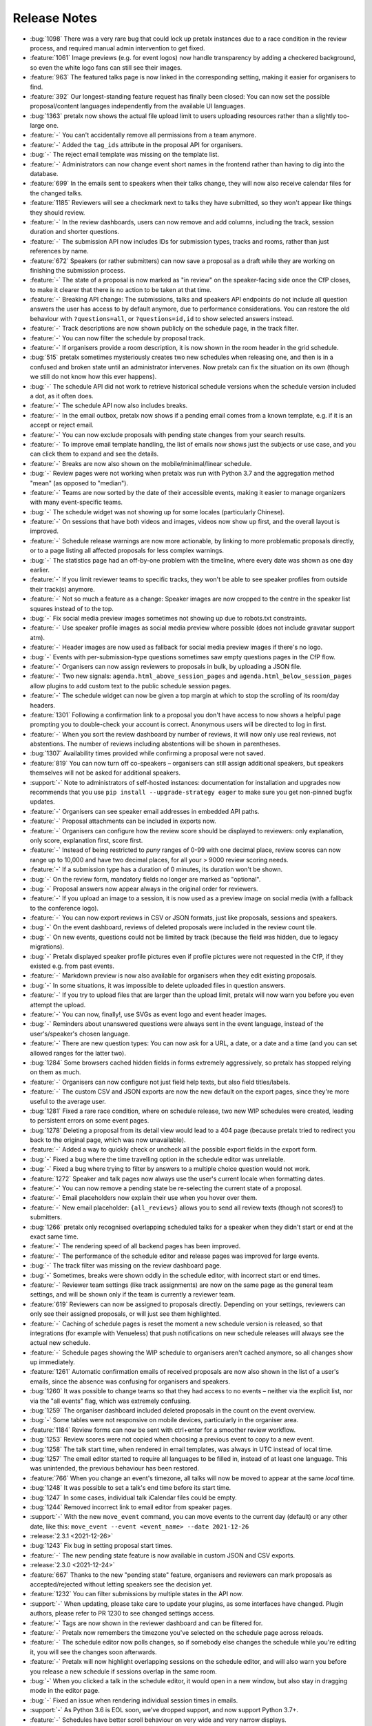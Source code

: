.. _changelog:

Release Notes
=============

- :bug:`1098` There was a very rare bug that could lock up pretalx instances due to a race condition in the review process, and required manual admin intervention to get fixed.
- :feature:`1061` Image previews (e.g. for event logos) now handle transparency by adding a checkered background, so even the white logo fans can still see their images.
- :feature:`963` The featured talks page is now linked in the corresponding setting, making it easier for organisers to find.
- :feature:`392` Our longest-standing feature request has finally been closed: You can now set the possible proposal/content languages independently from the available UI languages.
- :bug:`1363` pretalx now shows the actual file upload limit to users uploading resources rather than a slightly too-large one.
- :feature:`-` You can't accidentally remove all permissions from a team anymore.
- :feature:`-` Added the ``tag_ids`` attribute in the proposal API for organisers.
- :bug:`-` The reject email template was missing on the template list.
- :feature:`-` Administrators can now change event short names in the frontend rather than having to dig into the database.
- :feature:`699` In the emails sent to speakers when their talks change, they will now also receive calendar files for the changed talks.
- :feature:`1185` Reviewers will see a checkmark next to talks they have submitted, so they won't appear like things they should review.
- :feature:`-` In the review dashboards, users can now remove and add columns, including the track, session duration and shorter questions.
- :feature:`-` The submission API now includes IDs for submission types, tracks and rooms, rather than just references by name.
- :feature:`672` Speakers (or rather submitters) can now save a proposal as a draft while they are working on finishing the submission process.
- :feature:`-` The state of a proposal is now marked as "in review" on the speaker-facing side once the CfP closes, to make it clearer that there is no action to be taken at that time.
- :feature:`-` Breaking API change: The submissions, talks and speakers API endpoints do not include all question answers the user has access to by default anymore, due to performance considerations. You can restore the old behaviour with ``?questions=all``, or ``?questions=id,id`` to show selected answers instead.
- :feature:`-` Track descriptions are now shown publicly on the schedule page, in the track filter.
- :feature:`-` You can now filter the schedule by proposal track.
- :feature:`-` If organisers provide a room description, it is now shown in the room header in the grid schedule.
- :bug:`515` pretalx sometimes mysteriously creates two new schedules when releasing one, and then is in a confused and broken state until an administrator intervenes. Now pretalx can fix the situation on its own (though we still do not know how this ever happens).
- :bug:`-` The schedule API did not work to retrieve historical schedule versions when the schedule version included a dot, as it often does.
- :feature:`-` The schedule API now also includes breaks.
- :feature:`-` In the email outbox, pretalx now shows if a pending email comes from a known template, e.g. if it is an accept or reject email.
- :feature:`-` You can now exclude proposals with pending state changes from your search results.
- :feature:`-` To improve email template handling, the list of emails now shows just the subjects or use case, and you can click them to expand and see the details.
- :feature:`-` Breaks are now also shown on the mobile/minimal/linear schedule.
- :bug:`-` Review pages were not working when pretalx was run with Python 3.7 and the aggregation method "mean" (as opposed to "median").
- :feature:`-` Teams are now sorted by the date of their accessible events, making it easier to manage organizers with many event-specific teams.
- :bug:`-` The schedule widget was not showing up for some locales (particularly Chinese).
- :feature:`-` On sessions that have both videos and images, videos now show up first, and the overall layout is improved.
- :feature:`-` Schedule release warnings are now more actionable, by linking to more problematic proposals directly, or to a page listing all affected proposals for less complex warnings.
- :bug:`-` The statistics page had an off-by-one problem with the timeline, where every date was shown as one day earlier.
- :feature:`-` If you limit reviewer teams to specific tracks, they won't be able to see speaker profiles from outside their track(s) anymore.
- :feature:`-` Not so much a feature as a change: Speaker images are now cropped to the centre in the speaker list squares instead of to the top.
- :bug:`-` Fix social media preview images sometimes not showing up due to robots.txt constraints.
- :feature:`-` Use speaker profile images as social media preview where possible (does not include gravatar support atm).
- :feature:`-` Header images are now used as fallback for social media preview images if there's no logo.
- :bug:`-` Events with per-submission-type questions sometimes saw empty questions pages in the CfP flow.
- :feature:`-` Organisers can now assign reviewers to proposals in bulk, by uploading a JSON file.
- :feature:`-` Two new signals: ``agenda.html_above_session_pages`` and ``agenda.html_below_session_pages`` allow plugins to add custom text to the public schedule session pages.
- :feature:`-` The schedule widget can now be given a top margin at which to stop the scrolling of its room/day headers.
- :feature:`1301` Following a confirmation link to a proposal you don't have access to now shows a helpful page prompting you to double-check your account is correct. Anonymous users will be directed to log in first.
- :feature:`-` When you sort the review dashboard by number of reviews, it will now only use real reviews, not abstentions. The number of reviews including abstentions will be shown in parentheses.
- :bug:`1307` Availability times provided while confirming a proposal were not saved.
- :feature:`819` You can now turn off co-speakers – organisers can still assign additional speakers, but speakers themselves will not be asked for additional speakers.
- :support:`-` Note to administrators of self-hosted instances: documentation for installation and upgrades now recommends that you use ``pip install --upgrade-strategy eager`` to make sure you get non-pinned bugfix updates.
- :feature:`-` Organisers can see speaker email addresses in embedded API paths.
- :feature:`-` Proposal attachments can be included in exports now.
- :feature:`-` Organisers can configure how the review score should be displayed to reviewers: only explanation, only score, explanation first, score first.
- :feature:`-` Instead of being restricted to *puny* ranges of 0-99 with one decimal place, review scores can now range up to 10,000 and have two decimal places, for all your > 9000 review scoring needs.
- :feature:`-` If a submission type has a duration of 0 minutes, its duration won't be shown.
- :bug:`-` On the review form, mandatory fields no longer are marked as "optional".
- :bug:`-` Proposal answers now appear always in the original order for reviewers.
- :feature:`-` If you upload an image to a session, it is now used as a preview image on social media (with a fallback to the conference logo).
- :feature:`-` You can now export reviews in CSV or JSON formats, just like proposals, sessions and speakers.
- :bug:`-` On the event dashboard, reviews of deleted proposals were included in the review count tile.
- :bug:`-` On new events, questions could not be limited by track (because the field was hidden, due to legacy migrations).
- :bug:`-` Pretalx displayed speaker profile pictures even if profile pictures were not requested in the CfP, if they existed e.g. from past events.
- :feature:`-` Markdown preview is now also available for organisers when they edit existing proposals.
- :bug:`-` In some situations, it was impossible to delete uploaded files in question answers.
- :feature:`-` If you try to upload files that are larger than the upload limit, pretalx will now warn you before you even attempt the upload.
- :feature:`-` You can now, finally!, use SVGs as event logo and event header images.
- :bug:`-` Reminders about unanswered questions were always sent in the event language, instead of the user's/speaker's chosen language.
- :feature:`-` There are new question types: You can now ask for a URL, a date, or a date and a time (and you can set allowed ranges for the latter two).
- :bug:`1284` Some browsers cached hidden fields in forms extremely aggressively, so pretalx has stopped relying on them as much.
- :feature:`-` Organisers can now configure not just field help texts, but also field titles/labels.
- :feature:`-` The custom CSV and JSON exports are now the new default on the export pages, since they're more useful to the average user.
- :bug:`1281` Fixed a rare race condition, where on schedule release, two new WIP schedules were created, leading to persistent errors on some event pages.
- :bug:`1278` Deleting a proposal from its detail view would lead to a 404 page (because pretalx tried to redirect you back to the original page, which was now unavailable).
- :feature:`-` Added a way to quickly check or uncheck all the possible export fields in the export form.
- :bug:`-` Fixed a bug where the time travelling option in the schedule editor was unreliable.
- :bug:`-` Fixed a bug where trying to filter by answers to a multiple choice question would not work.
- :feature:`1272` Speaker and talk pages now always use the user's current locale when formatting dates.
- :feature:`-` You can now remove a pending state be re-selecting the current state of a proposal.
- :feature:`-` Email placeholders now explain their use when you hover over them.
- :feature:`-` New email placeholder: ``{all_reviews}`` allows you to send all review texts (though not scores!) to submitters.
- :bug:`1266` pretalx only recognised overlapping scheduled talks for a speaker when they didn't start or end at the exact same time.
- :feature:`-` The rendering speed of all backend pages has been improved.
- :feature:`-` The performance of the schedule editor and release pages was improved for large events.
- :bug:`-` The track filter was missing on the review dashboard page.
- :bug:`-` Sometimes, breaks were shown oddly in the schedule editor, with incorrect start or end times.
- :feature:`-` Reviewer team settings (like track assignments) are now on the same page as the general team settings, and will be shown only if the team is currently a reviewer team.
- :feature:`619` Reviewers can now be assigned to proposals directly. Depending on your settings, reviewers can only see their assigned proposals, or will just see them highlighted.
- :feature:`-` Caching of schedule pages is reset the moment a new schedule version is released, so that integrations (for example with Venueless) that push notifications on new schedule releases will always see the actual new schedule.
- :feature:`-` Schedule pages showing the WIP schedule to organisers aren't cached anymore, so all changes show up immediately.
- :feature:`1261` Automatic confirmation emails of received proposals are now also shown in the list of a user's emails, since the absence was confusing for organisers and speakers.
- :bug:`1260` It was possible to change teams so that they had access to no events – neither via the explicit list, nor via the "all events" flag, which was extremely confusing.
- :bug:`1259` The organiser dashboard included deleted proposals in the count on the event overview.
- :bug:`-` Some tables were not responsive on mobile devices, particularly in the organiser area.
- :feature:`1184` Review forms can now be sent with ctrl+enter for a smoother review workflow.
- :bug:`1253` Review scores were not copied when choosing a previous event to copy to a new event.
- :bug:`1258` The talk start time, when rendered in email templates, was always in UTC instead of local time.
- :bug:`1257` The email editor started to require all languages to be filled in, instead of at least one language. This was unintended, the previous behaviour has been restored.
- :feature:`766` When you change an event's timezone, all talks will now be moved to appear at the same *local* time.
- :bug:`1248` It was possible to set a talk's end time before its start time.
- :bug:`1247` In some cases, individual talk iCalendar files could be empty.
- :bug:`1244` Removed incorrect link to email editor from speaker pages.
- :support:`-` With the new ``move_event`` command, you can move events to the current day (default) or any other date, like this: ``move_event --event <event_name> --date 2021-12-26``
- :release:`2.3.1 <2021-12-26>`
- :bug:`1243` Fix bug in setting proposal start times.
- :feature:`-` The new pending state feature is now available in custom JSON and CSV exports.
- :release:`2.3.0 <2021-12-24>`
- :feature:`667` Thanks to the new "pending state" feature, organisers and reviewers can mark proposals as accepted/rejected without letting speakers see the decision yet.
- :feature:`1232` You can filter submissions by multiple states in the API now.
- :support:`-` When updating, please take care to update your plugins, as some interfaces have changed. Plugin authors, please refer to PR 1230 to see changed settings access.
- :feature:`-` Tags are now shown in the reviewer dashboard and can be filtered for.
- :feature:`-` Pretalx now remembers the timezone you've selected on the schedule page across reloads.
- :feature:`-` The schedule editor now polls changes, so if somebody else changes the schedule while you're editing it, you will see the changes soon afterwards.
- :feature:`-` Pretalx will now highlight overlapping sessions on the schedule editor, and will also warn you before you release a new schedule if sessions overlap in the same room.
- :bug:`-` When you clicked a talk in the schedule editor, it would open in a new window, but also stay in dragging mode in the editor page.
- :bug:`-` Fixed an issue when rendering individual session times in emails.
- :support:`-` As Python 3.6 is EOL soon, we've dropped support, and now support Python 3.7+.
- :feature:`-` Schedules have better scroll behaviour on very wide and very narrow displays.
- :feature:`-` Media files are now excluded from crawlers via robots.txt.
- :bug:`-` Fixed a bug where abstaining during the review process wasn't possible while review scores were mandatory.
- :feature:`-` If you run a multi-lingual event, you don't have to request the content locale in your CfP anymore.
- :feature:`-` pretalx now comes with new translations, in Arabic, Spanish, and Brazilian Portuguese!
- :feature:`-` Email signatures now look a lot better in HTML emails
- :feature:`1171` Organisers can now disable audience feedback.
- :feature:`1163` You can now link to specific days on the schedule again, as with our old schedule. The link is generated when you click the tabs leading to specific days.
- :feature:`-` Plugin languages can now be either globally available or only for active events – plugin developers, please adjust your plugins!
- :feature:`-` Organisers can now disable the optional inclusion of gravatar images.
- :feature:`-` If you attach ``?lang=en`` to a request, pretalx will serve the page in the requested language (if active in the current event).
- :bug:`1157` When adding a new organisers to a team, email suggestions from known users didn't work.
- :bug:`1157` When adding a new speaker to a proposal, pretalx would suggest organiser accounts rather than speaker accounts.
- :feature:`412` pretalx finally supports sending of emails based on templates, with a full template placeholder system. Hello, {name}!
- :feature:`715` Email filters are now subtractive instead of additive, giving you more fine-grained control about your bulk emails.
- :bug:`1150` pretalx now doesn't allow you to test your custom SMTP settings until you have actually configured them.
- :feature:`976` Improved the tagging interface to be still useful with a large number of tags.
- :feature:`933` You can now change a session's room and time in the session form, allowing for minute-level accuracy instead of our usual 5-minute intervals.
- :feature:`-` Plugins can now perform actions on every schedule release (for example, to trigger an update in external consumers to avoid polling).
- :feature:`-` On session detail pages, the event timezone is now noted next to the time.
- :feature:`-` As a reminder, the event timezone will be shown at the top of the schedule editor page.
- :feature:`-` Anonymisation for reviewers can now be switched on on a team level, overriding the general event settings.
- :feature:`-` Plugin selection is now available for all organisers, not just administrators.
- :bug:`-` Session detail pages didn't use the full width of the page.
- :feature:`-` There is a new plugin hook that allows you to perform actions when a new schedule is released.
- :release:`2.2.0 <2021-08-15>`
- :feature:`-` To improve performance, the NoJS schedule is now located on a separate page.
- :feature:`1143` On self-hosted pretalx instances, you can now configure pretalx to include additional CSP headers, especially of interest for plugin developers.
- :bug:`-` In the submission API view, the end time of a slot was sometimes empty.
- :feature:`-` If you use custom domains, pretalx will automatically redirect the domain to the most recent event that uses this domain. This also means that you can configure multiple events with the same custom domain!
- :feature:`656` You can now choose if you want to compare the median of review scores or the average/mean.
- :feature:`313` Organisers can now create custom proposal and speaker exports (as either CSV or JSON), including any data they need.
- :support:`-` If you use PostgreSQL, please make sure to be on at least PostgreSQL 10.
- :feature:`-` pretalx will no longer send emails to localhost addresses, as those are used for deleted users. Please get in touch if this is a problem for you.
- :feature:`1069` You can freeze a question after a certain date, prohibiting users from changing their answers after the deadline.
- :feature:`1069` You can now attach deadlines to questions, making them optional before the deadline and mandatory afterwards.
- :feature:`-` With the ``anon`` query parameter, you can request anonymised proposal data from the API, even when you have permission to see the full data.
- :bug:`-` In the CfP editor, when a step description was only given in a language that wasn't currently active, you couldn't change it any longer.
- :bug:`1111` pretalx would send multiple emails for proposals with multiple speakers.
- :bug:`-` Not all existing review scores were recalculated when review score weights were changed during a review phase.
- :feature:`1082` Event header images are now scaled down to a height of 150px.
- :bug:`1093` pretalx sometimes over-reported the number of emails generated when bulk-sending emails.
- :feature:`1092` You can now get a list of proposals or speakers that are still missing the answer to a given question.
- :bug:`-` The display of external videos in pretalx was broken due to a security header being set too strictly.
- :feature:`-` pretalx has better rendering for multi-line code blocks (``\`\`\```) in markdown elements and supports code highlighting.
- :bug:`-` When your default submission type had a deadline prior to the event-wide deadline, the CfP form wouldn't accept new proposals past the earlier deadline.
- :bug:`1087` pretalx would sometimes show unnecessary warnings in the talk editor when talks were scheduled across day breaks.
- :feature:`-` You can mark review score categories as independent. They won't be part of the total calculation, and instead show up as their own column in the review dashboard.
- :feature:`-` You can now search speakers by specific given answers, as you could already search proposals and sessions.
- :bug:`-` The API would return errors in some edge cases when used by unauthenticated users.
- :bug:`-` When you created a session as organiser, you could choose a content language that was not supposed to be available in the active event.
- :bug:`-` Sessions without speakers were displayed weirdly in the "featured sessions" page.
- :feature:`-` Tags are now exposed in the API.
- :feature:`1047` The review statistics timeline chart now includes the total submitted proposals to the given date, in addition to the proposals submitted on the given date.
- :bug:`1049` Reviewers without further permissions could not create tags, even when they had the necessary permissions.
- :feature:`1036` The talk feedback page is now available once a talk has started, not once it is over.
- :bug:`1023` If you used links to pre-fill parts of the CfP form, you sometimes couldn't get part the first page.
- :bug:`-` The display of large talk images was off, extending them too far to the right.
- :feature:`-` The availability widget now shows day names in your locale instead of always using English.
- :feature:`-` To prevent emails getting recorded as spam, the custom sender address is now only used when you are using a custom email server. You can still set the reply-to address.
- :feature:`-` If you run pretalx with ``--no-pretalx-information``, it will not print the pretalx information header.
- :feature:`-` pretalx will resize uploaded images down to 1920x1080 (by default).
- :feature:`-` pretalx now removes EXIF metadata from all uploaded images.
- :feature:`-` The event activation signal can now return a string to be shown as success message.
- :bug:`-` The HTML export did not work with the new schedule page.
- :feature:`-` In addition to sending either all emails or a single email, organisers can now also send only the currently selected emails. This is particularly helpful with an email provider (*cough* google) who starts rejecting emails when bulk-sending, halfway through your sending process.
- :bug:`-` A bug led to the first schedule release of every event being empty, sometimes, since all talks were treated as unconfirmed.
- :bug:`-` Improved review interface so that long or complex scores don't break the interface when *editing* an existing review.
- :feature:`-` In the review dashboard, you can now filter the list of proposals by how many reviews they have.
- :feature:`1048` Added a password reset link to the page where you accept invitations to organiser teams.
- :bug:`1049` The tag creation page is now hidden for users who don't have permission to create tags.
- :feature:`-` Speaker information will now be copied when cloning an event.
- :feature:`-` Speaker information can now be created for specific tracks or proposal types.
- :feature:`-` You can now use the ``--silent`` flag with the ``regenerate_css`` command to reduce build verbosity.
- :feature:`735` You can now filter talks by track and type in the schedule editor.
- :feature:`-` Room availabilities are now more fine-grained, you can set them on a 15-minute basis instead of 30-minutes as before.
- :bug:`-` The statistics page didn't work for events with just a single submission type.
- :release:`2.1.1 <2021-01-16>`
- :release:`2.1.0 <2021-01-16>`
- :bug:`1046` pretalx shipped an incorrect override settings file that broke email sending.
- :bug:`-` pretalx would sometimes throw an error when you tried to create a proposal as an organiser without giving the speaker a name.
- :feature:`-` The pretalx schedule now always shows the event timezone (and allows users to switch to their local timezone, if it's different).
- :feature:`738` When organisers create a proposal or session in the backend, they can now schedule it directly on the creation page, instead of having to set the proposal to "accepted" and then move it in the interactive schedule editor.
- :release:`2.0.0 <2020-12-24>`
- :feature:`-` Reviewers can now tag reviews while reviewing, and later filter for those tags.
- :support:`-` The essentially unused override score feature has been removed.
- :feature:`-` Reviewers can now be asked to rate a proposal in several categories, with a total score calculated automatically.
- :support:`-` Pretalx has a new schedule, with a new widget. The old widget is deprecated and will be removed in the next release. Please migrate all of your widgets to the new widget code. You can generate it in your event's settings. Administrators: remember to check your access logs before upgrading to v2.1 to warn users about failing widgets.
- :feature:`-` There are two new API endpoints, ``/questions/`` and ``/answers/``, that incidentally are our first writable API endpoints. The API docs have been updated.
- :support:`-` Email error reporting (sent to instance administrators) now includes a short explanation and a link to the pretalx issue tracker.
- :feature:`-` If a speaker has selected to show their gravatar, it is now also exposed in the API in the avatar field.
- :feature:`-` When you send out reminders about unanswered questions, you can now target specific questions, or tracks, or submission types.
- :feature:`-` pretalx now limits file uploads to 10MB.
- :feature:`979` In the schedule editor, you can now search for talks by speaker name.
- :feature:`-` pretalx now shows the complete history of logged changes to organisers.
- :support:`-` pretalx will no longer make alarmist noises about missing migrations.
- :feature:`882` You can now filter the submission list by specific question answers.
- :feature:`-` In addition to anonymising proposals, you can now also anonymise reviewers towards other reviewers.
- :feature:`-` Questions that are visible to reviewers now also show up on the review page, to avoid having to switch to the full submission view in the review process.
- :bug:`928` Reviewers had access to question answers that were not explicitly visible to reviewers by way of the API.
- :bug:`923` In some settings combinations, reviewers were unable to change or even see their own reviews after submitting them.
- :feature:`907` pretalx now prevents you from creating multiple tracks or submission types with the same name.
- :bug:`951` The link to the team settings on the review settings page was incorrect.
- :bug:`945` Internationalised strings were not always shown as such in the API, sometimes they were instead returned as plain strings.
- :feature:`947` In all exporters, you can now select the export language with the ``?lang=`` query parameter. If you don't supply the parameter, pretalx will continue to guess your locale as before. If you provide the parameter without a value, the default event locale will be used.
- :feature:`934` Instead of being unsorted as before, the list of talks on the schedule page is now sorted alphabetically.
- :bug:`936` The submission API returned a duration in formatted time, like "00:30", but the API documentation claimed it was a number of minutes. pretalx now returns the number of minutes as promised.
- :feature:`915` Tracks now have a description attached to them which is shown to the user in the CfP, if specified. This can be used to further explain an otherwise very short track name.
- :feature:`-` Redirects to an event domain now include CORS headers to permit access from any client, to make pretalx integration in other websites easier.
- :feature:`-` If you go to a login page while you are logged in (e.g. because it was still open in another tab), you are now redirected instead of being prompted to log in.
- :feature:`-` Exporters can now supply the CORS header they want to send. All exporters provided by pretalx directly now allow access from all origins by default.
- :feature:`-` Questions can now be limited by submission type.
- :feature:`772` Organisers can now leave a public comment when they release a new schedule. It will be visible in the changelog and the schedule RSS feed.
- :feature:`830` Administrators can now configure static and media files to be under different URLs than ``static`` and ``media``.
- :bug:`-` Using custom mail servers worked, but testing the connection in the settings page showed an error (incorrectly).
- :feature:`-` Plugin developers can now add content to the HTML head area with the new ``pretalx.cfp.signals.html_head`` signal.
- :feature:`-` If you move your event dates, the schedule is moved too, and you can send notifications to your speakers by releasing a new schedule version.
- :bug:`-` Firefox has a bug in their form caching. If you reviewed a submission, clicked "Save and next", then *went back and reloaded the page*, Firefox would incorrectly fill your review form with the choice *one point worse* than your original selection. If you then chose "Save and next" again, this value would be saved.
- :feature:`-` The test event creation command now allows you to specify the event slug. This allows you to generate multiple test events in various event stages.
- :bug:`-` A bug in our permission checks made pretalx unable to run on Windows.
- :feature:`-` Schedule notifications for speakers are now properly connected to the speaker accounts, instead of just referencing them by email addresses.
- :feature:`-` Now, event organisers can activate and deactivate plugins for their events. Previously this was restricted to administrators.
- :support:`-` If you have a plugin that listens to the ``footer_link`` signal, please change it so that it returns a list of dictionaries instead of a single dictionary. The dictionary-only return value is deprecated and support will be removed in a future pretalx version.
- :feature:`-` The new signal ``pretalx.common.signals.activitylog_display`` allows plugins to change how entries in the pretalx activity log are displayed.
- :feature:`-` The new signal ``pretalx.orga.signals.event_copy_data`` allows plugins to transfer data from one event to the next at event creation time.
- :feature:`-` The help text for questions can now be 800 characters long instead of 200.
- :bug:`-` Under specific circumstances, the ``django_sessions`` table could bloat a lot. This is fixed with the next release and the table will shrink over time as long as you regularly run the ``clearsessions`` command.
- :feature:`855` The filtered list of speakers in the organiser area now contains only people with confirmed *or accepted* talks, and is also better at showing the filter currently applied.
- :feature:`-` Organisers can now anonymise submission content for reviewers, if they choose to do anonymised reviews. They can redact or edit any part of the submission for the reviewers' view of it to remove identifying information.
- :bug:`-` It wasn't possible to hide a submission type unless accessed with an access token. (Or, well, it was possible, but the possibility was hidden.)
- :feature:`880` The submission statistics now ignore deleted submissions.
- :support:`-` This version of pretalx has higher database version requirements. We now support PostgreSQL 9.6+, MariaDB 10.1+, MySQL 5.6+, and SQLite 3.8.3+.
- :bug:`877` The frontend markdown preview would not render all line breaks as line breaks (only two line breaks in a row), but the server rendered version did.
- :feature:`873` If you create a new event and copy an old event's configuration, pretalx will now also copy tracks and questions.
- :feature:`-` Organisers can now choose how to display their schedule. Currently, the only two options are the previous grid display, or a list with talks and times.
- :feature:`-` In the API, the event list is now sorted so that the oldest event comes last, not first as it was before.
- :feature:`-` If your event has only a single language configured, pretalx won't show the language flag in the input fields anymore.
- :support:`-` To make translation contributions more accessible, you can now improve translations (or add new ones!) at `translate.pretalx.com <https://translate.pretalx.com>`_
- :feature:`-` pretalx now comes with an updated French translation, and a brand new Chinese community translation!
- :bug:`863` If incorrect variables were used in the schedule update email template, pretalx did not catch this mistake ahead of time, and instead just refused to release a new schedule.
- :feature:`-` A lot of minor UI improvements, a re-work of the colours and fonts in use, as well as improvements of mobile and responsive pages.
- :feature:`-` Review scores are now consistently shown as numbers, and the text representation/meaning of those numbers is shown on hover.
- :feature:`-` Reviewers can now see both their own score and the median score in the review dashboard.
- :feature:`-` People without edit or delete permissions are not shown the edit or delete buttons on submissions anymore.
- :bug:`-` When updating the settings for an event with a custom domain, pretalx would mistakenly show an error message that this domain was already in use for another event.
- :release:`1.1.2 <2020-01-10>`
- :bug:`-` If a CfP requested the submitters' availability at submission time, only logged-in users could successfully finish the submission workflow.
- :release:`1.1.1 <2020-01-10>`
- :bug:`844` The 1.1.0 release was only installable via git (either by way of pip URLs or a full checkout), not by pip on its own.
- :bug:`-` The list of all submission feedback given in a single event was only usable for people with administrator permissions.
- :bug:`-` Not all CfP form help text parts were translated.
- :release:`1.1.0 <2019-12-21>`
- :feature:`-` pretalx now comes with an update check, which will notify you when new pretalx or plugin versions are available. This check sends anonymous data to the pretalx.com server, which is run by the pretalx developer. The data consist of a random but stable ID, the number of total and public events, and the version of pretalx and all installed plugins. No identifying information will be retained, and there is a visible and persistent opt-out warning until acknowledged by an administrator.
- :bug:`-` One broken task among the periodically executed task would prevent others from being executed.
- :bug:`828` Deleted talks could still be shown with their previous title and speaker. Now they are always replaced with a box saying "[deleted]" with no further information.
- :bug:`816` Reducing the slot count of a submission where all slots had been scheduled would not remove spare slots.
- :feature:`-` Plugins can now add content to the top of the user profile pages and the user-private submission lists.
- :feature:`841` File attachments generated from user data are now generated to be in safe ASCII range, to avoid trouble with Unicode-sensitive gunicorn versions.
- :feature:`794` There is now a page that shows all feedback by attendees for any talk in the conference.
- :feature:`432` Organisers can now send emails to all speakers who have not uploaded slides/files for their talk yet.
- :feature:`-` pretalx now has pretty error pages for CSRF fails and 400 errors. Test error pages are located at ``/400``, ``/403``, ``/404``, ``/500``, and ``/403/csrf``.
- :feature:`792` There is now a CSV export for answered questions.
- :feature:`814` Questions of the type "choose one from a list" are now shown as a list of radio input options instead of a single drop-down, if there are three or less options to choose from.
- :feature:`-` Plugins can now implement the ``uninstalled`` method to perform actions when a user deactivates them for an event.
- :support:`-` We documented the implicit requirement that the filesystem pretalx accesses should work with non-ASCII file names. Please check the installation documentation if you want to make sure this is the case for you.
- :feature:`-` The submission type list and the track list now list the numbers of submissions per entry.
- :feature:`638` You can now determine if the answers to talk questions should be visible to reviewers. This allows you to ask personal questions of your submitters, even when you are running an anonymous review process.
- :feature:`648` pretalx now comes with a CfP editor that allows you to change the headline, text, and help texts on each of the CfP step pages.
- :feature:`760` Speakers can now see and reset their API token in their profile page.
- :support:`-` We have added a couple of pages to the pretalx wiki on GitHub, most importantly a list of events using pretalx, and a list of available plugins. The wiki is world-writable, so please add to it if you have an event or plugin that hasn't been mentioned yet!
- :feature:`277` The static HTML export will now be triggered when talk or speaker data is changed (as long as it's also generated on schedule release). To protect against high server load, it will still run at most once every hour.
- :feature:`-` To reduce scroll wheel abrasions, pretalx schedules are now tabbed with one tab per event day.
- :feature:`-` You can now embed a widget of the pretalx schedule on your own pages. You can generate the HTML necessary for the widget in your event settings.
- :feature:`242` pretalx has learned what breaks are. Organisers can create those in the schedule editor, and they will be shown in an appropriately muted way in the schedule.
- :feature:`324` Organisers can create access tokens that allow users to submit after the CfP deadline, or that give access to hidden tracks or submission types.
- :feature:`-` pretalx has the new management command ``create_test_event``, which creates a demo event in a stage of your choice (``cfp``, ``review``, ``schedule`` or ``over``). All user accounts are created with ``@example.org`` email addresses.
- :feature:`-` If you want to display your schedule on your own homepage, pretalx now offers you a schedule widget. You can generate the code for the widget in your organiser settings.
- :feature:`-` For events that span multiple days, pretalx now shows the conference days in a tabbed display, instead of requiring you to scroll a lot.
- :feature:`-` If pretalx encounters an error it can't recover from, the error page now shows a link to a partially filled GitHub issue.
- :bug:`-` pretalx would show an error when users were asked to select their submission's track during the CfP workflow.
- :release:`1.0.4 <2019-10-15>`
- :bug:`-` In feedback pages for talks that contained multiple speakers, the email addresses of those speakers were shown next to their names.
- :feature:`-` Allow users to add an imprint URL that will be shown at the bottom of every public event page.
- :bug:`-` On the sneak peek preview page, markdown wasn't rendered correctly to HTML.
- :feature:`-` If pretalx is running in development mode, its favicon will be red.
- :feature:`-` Plugin authors will now have access to all configuration sections starting with ``[plugin:*]``, to ease the integration of system level settings.
- :feature:`787` Provide the file uploads a speaker added to their submission via the ``/talks`` and ``/submissions`` API endpoint.
- :feature:`-` Show speakers how many feedback notes have been left (if any) in their personal submission list view.
- :feature:`-` Answers to boolean questions are not displayed as "yes", "no", and "maybe" in public display, instead of "true" or "false".
- :bug:`775` When a speaker withdrew their already-accepted talk, the talk slot was not removed from the schedule editor. It did work when setting the state via the organiser interface.
- :bug:`774` The API endpoint for events always returned a 404 on the detail view, even when event was visible in the list view.
- :feature:`-` Speaker and talk detail pages now contain links to their respective API detail pages as alternate links.
- :feature:`-` The main schedule page now returns a 303 See Also redirect if accessed with JSON or XML accept headers.
- :bug:`773` In the ``/talks`` and ``/submissions`` endpoints, speaker biographies were not exposed. They were available in the ``/speakers`` endpoint as expected, so if you cannot currently upgrade, please be advised to use that endpoint.
- :feature:`-` Organisers can now disable/remove the profile picture input field if they don't want any speaker pictures at all.
- :feature:`-` The event creation assistant now suggests more sensible event slugs.
- :feature:`-` The time(s), date(s) and location(s) of scheduled talks were added to the private speaker pages of those talks, making it easier for speakers to find out when and where their talk is taking place.
- :feature:`-` The API is now also available as an HTML browsable API. Filters and searches should be working as well as just browsing around.
- :feature:`-` The events API endpoint now comes with a field exposing links to the schedule page, and the login page, among other things.
- :bug:`754` Reviews could be returned multiple times in the reviews API endpoint (though the total count returned was correct).
- :feature:`742` Organisers can now set a minimum or maximum length for submission titles.
- :feature:`743` If no schedule has been published but a sneak peek is available, the schedule page now redirects to the sneak peek page.
- :feature:`-` The pretalx markdown display now supports markdown tables.
- :feature:`-` Due to the powerful and hard-to-specify nature of the schedule HTML import, the frontend facing schedule XML import has been removed. Administrators can still import schedule files with the ``import_schedule`` command.
- :release:`1.0.3 <2019-06-27>`
- :bug:`730` The talk page of talks with multiple slots did not work and threw an error instead.
- :bug:`729` The “unscheduled talks” column in the schedule editor could overlap with the room columns on events with many rooms.
- :bug:`728` The “Invite reviewers” link on the main event dashboard led to an incorrect page.
- :feature:`732` Speaker availability is now included in the API for organisers.
- :feature:`475` Organisers can now regenerate the accept/reject emails from the review dashboard context menu.
- :support:`-` To keep in line with our new database scoping, if you access the pretalx shell, you are now advised to use the ``shell_scoped`` command instead of the ``shell`` command, and call it with the flags for your event, like ``--event__slug=my-event`` (or an ``--override`` flag to access all events).
- :feature:`731` Users can now see (and potentially edit) their submission's submission type.
- :bug:`-` Some custom domains could not be set via the frontend.
- :feature:`-` Organisers can now also see unconfirmed talks in their preview of the public schedule page. The unconfirmed talks are clearly marked to avoid confusion.
- :release:`1.0.2 <2019-06-07>`
- :bug:`-` Organisers were able to see all emails sent to a user in their events, instead of only emails sent for the currently active event. This is a data leak. You can find more information `on our blog <https://pretalx.com/p/news/incident-report-data-leak-in-pretalx-10/>`_.
- :feature:`-` We now add a hash to all uploaded file names to avoid collisions.
- :release:`1.0.1 <2019-06-03>`
- :bug:`719` In the submission process, file upload questions would not be saved correctly.
- :bug:`713` The sneak peek toggle in the submission list did not actually work due to a changed URL.
- :bug:`718` Regular installation from PyPI was broken due to an incorrect file reference.
- :release:`1.0.0 <2019-06-02>`
- :feature:`427` Organisers can now permit users to submit (and change) their own talk duration length.
- :feature:`700` Submitters can now choose to withdraw their talk even if it was accepted. When an accepted talk is withdrawn, the organisers will receive a notification email.
- :feature:`-` When using a command line client to access a schedule page, pretalx will now output ASCII tables or lists, depending on the format parameter.
- :feature:`402` Fields with markdown support now come with a preview next to the input field (if JavaScript is enabled).
- :feature:`669` Emails can now also be sent grouped by submission track or submission type.
- :support:`-` You can now install ``pretalx[redis]`` if you use pretalx with a redis server for better caching and/or asynchronous task runners.
- :support:`-` Our documentation now lists the tasks a pretalx instance should run periodically, namely ``runperiodic`` about once every five minutes, and ``clearsessions`` about once a month.
- :feature:`-` Administrators can now see a dashboard with relevant settings and current information, including documentation links.
- :bug:`689` In the (undocumented) review API, reviews of deleted submissions were shown, even though those submissions were not available anymore via the frontend.
- :bug:`688` pretalx was inconsistent in its usage of email senders and Reply-To. Now, if there is a sender address configured, the Reply-To is not explicitly set. pretalx falls back to the instance-global sender if there is no event sender address. A Reply-To setting is available if the organisers wish to provide a separate address there.
- :feature:`682` The submission endpoint now provides a ``created`` field to organiser users.
- :feature:`326` During event creation, pretalx provides more critical feedback, such as asking if the event is supposed to take place in the past, or suggesting good slugs.
- :feature:`393` As an alternative to file uploads, organisers can now also provide their custom CSS directly as text.
- :feature:`360` Within the review dashboard, organisers can now accept and reject multiple submissions at the same time.
- :feature:`656` Instead of by average, review scores are now shown aggregated by the median.
- :bug:`655` Mails to submissions with titles near the length cap (of 200 characters) could not be created, since with the added "[event]" prefix the mail subject was too long to be saved.
- :feature:`-` Question pages now feature visual statistics where appropriate.
- :feature:`-` There now is a page for submission statistics.
- :feature:`628` Fill CfP form with track and submission type if they are available in the query string.
- :support:`-` pretalx is now able to run with Python 3.7 even when using Celery.
- :feature:`598` Via the new review phase settings, speakers can be allowed to modify their submissions while they are being reviewed.
- :feature:`641` At the undocumented URL `/<event>/speaker/by-id/123/` there is now a redirect to the canonical speaker URL `/<event>/speaker/CODE/` to work around export format restrictions.
- :bug:`565` When using the back button to return to the previous step in the submission workflow, the data from the current step had to be filled in to use the button, but was not saved. Now it will be saved, and the progress bar on top can be used for lossy (but quick) navigation to the previous step.
- :bug:`645` The rendering of the full submission content in the acknowledgement mail (upon submission) looked weird in HTML, due to missing line breaks.
- :bug:`646` On slow network connections, the login step of the CfP submission loaded in a sub-optimal way, leaving users with a seemingly finished page but without the login/registration form. As a consequence, all page loads (but especially that one) were optimised.
- :bug:`642` Having only one submission type in the event showed a drop-down with submission types from ALL events, instead of hiding the submission type input completely as intended.
- :feature:`609` Organisers can now filter submissions and reviews by track.
- :feature:`634` The API now provides internal notes by speakers and organisers to requesting users with adequate permissions.
- :feature:`-` Organiser can now provide a header image instead of a header colour and pattern for their events.
- :feature:`640` Instead of having to scroll with the mouse wheel or arrow keys when dragging a talk in the schedule editor, you can now just drag the talk to the upper or lower edge of the window instead.
- :feature:`-` In pretalx, emails the organisers send out are now connected with user accounts if the address matches anybody, allowing organisers and speakers to see which emails were sent to a speaker. This serves both as a help for organisers and speakers, in case emails get lost, email addresses are inaccessible, or any other issues occur.
- :feature:`637` pretalx will now display the schedule wider the more rooms are present, starting at four rooms and reaching maximum browser width for six rooms, to make schedules look less cramped and more readable.
- :feature:`620` Speakers can't invite other speakers any longer after the CfP is over.
- :support:`606` Our documentation now explains which parts of pretalx to back up.
- :feature:`486` In the schedule editor, the room names and the current date are now fixed to the top when scrolling down.
- :bug:`618` Fix a bug where some fields in the schedule XML export were rendered without their timezone offset (only day definitions, not the talk times).
- :feature:`532` Add a field for notes of the organisers for their own use which is not visible to the public and the speakers.
- :feature:`-` Reviewers are now shown a progress bar when going through submissions.
- :feature:`570` Submissions can now be scheduled multiple times, e.g. if a workshop will be held twice.
- :bug:`-` Changing the order of rooms made the schedule break.
- :feature:`433` Organisers can now view all reviews, except for their own submissions.
- :feature:`589` Before setting a new custom domain for an event, pretalx now checks if the domain has any DNS records.
- :bug:`-` A dependency of ours introduced an XSS vulnerability, which organisers could use to execute JavaScript during the CfP workflow of speakers via question texts. We have added a fix against this behaviour, and submitted a report including a patch to the upstream library. To prevent issues like this one in the future, we've moved all remaining JavaScript sources to files, and set the according CSP header, so that execution of inline JavaScript will be disabled.
- :feature:`364` Speakers can now invite a co-speaker while in the submission process.
- :feature:`62` Exporters can now opt in to show a QR code to their location. The XML and iCal exporters show a QR code linking their location by default.
- :feature:`477` If you only noticed after releasing your schedule that you wanted to changes something in your speaker notifications, you can now generate those emails again from the schedule editor actions menu.
- :bug:`479` When telling speakers about their scheduled or rescheduled slots, a hidden mail template was used instead of the actual template visible to the organiser.
- :feature:`563` For later reference, the full submission is included in the confirmation mail sent to the speaker.
- :bug:`571` When adding a submission as organiser, pretalx did not validate the speaker email address and then tried to send them an email regardless of its validity.
- :feature:`403` Organisers can now choose question answers by speakers to be published on the talk/speaker pages. This setting cannot be changed on once the question has been answered, to make sure that speakers are informed about this.
- :feature:`-` Reviewer teams can now be restricted to one or multiple tracks. Reviewers will only see submissions and reviews from these tracks.
- :feature:`-` Teams settings are now located exclusively at the organiser level. The navigation entry in the event sidebar will take you there directly.
- :feature:`523` If you use tracks, you can now choose to make questions available only to submissions on certain tracks.
- :feature:`459` The speaker page in the organiser backend now has a direct link to send an email to that speaker.
- :feature:`457` You can now order submissions by the number of reviews they have received on the review page.
- :feature:`566` The Reply-To field now permits multiple email addresses.
- :bug:`579` When organisers changed the event time frame, already submitted availabilities would have to be changed upon new submission.
- :feature:`577` You can now decide if text lengths should be counted in words or in characters when restricting how long they should be.
- :bug:`587` pretalx did not automatically update a talk's duration when it was changed via the submission type or directly. It was only changed when you moved the talk in the schedule editor.
- :bug:`594` pretalx did not display speaker availabilities during submission, even when they were required, breaking submission workflows.
- :feature:`346` Due to the generous sponsorship of JuliaCon, pretalx is now capable of blind reviews, i.e. making sure that reviewers cannot see speaker names.
- :feature:`-` The organiser area has now additional, event specific login pages (at ``/orga/event/<slug>/login/``) which redirect by default to the event dashboard, and appear with the colour and logo of the event in question.
- :feature:`-` The review settings have moved from the CfP page to their own settings page.
- :feature:`-` You can now decide to add the ``robots=noindex`` meta tag to prevent bots from crawling your event pages.
- :feature:`-` Plugin developers can now use the ``is_available`` hook to decide if their plugin should be shown on a per-event basis.
- :bug:`-` Speaker without an avatar and with gravatar disabled had a broken avatar-image in the speaker's view in the organiser backend.
- :bug:`-` The visual representation of a speaker's avatar is now consistent across all image-sizes and bio-texts.
- :bug:`583` When signing up with an email address with upper case letters included, pretalx only allowed to log in with a lower-cased email address.
- :bug:`572` People who had only deleted submissions in an event were still shown in the submitter list, which was unexpected and was since fixed.
- :feature:`-` If only one conference language is available, pretalx doesn't as speakers to choose it from a drop-down, as this behaviour is rather silly.
- :support:`-` pretalx doesn't run ``regenerate_css`` on startup automatically any longer. This reduces startup times. If for any reason an event does not look as it should, you can fix it by running ``python -m pretalx regenerate_css``. You will also need to execute this command on updates from now on.
- :feature:`-` You can now decide if you want to notify speakers about their changed talks when releasing a new schedule.
- :support:`-` To help make other pretalx installations more secure, we've updated our proposed nginx configuration to include an attachment header for all files under /media, to prevent user uploaded data to be delivered directly to other users. If you host a pretalx instance, please make use of this option.
- :feature:`-` Since SVG files are nearly impossible to sanitise, pretalx has given up trying, and will no longer accept SVG files as image uploads.
- :bug:`-` The iCal export for speakers who had both scheduled and not-yet-scheduled talks was broken.
- :feature:`559` Organisers can download a list of speakers as a CSV file.
- :support:`-` A couple of URLs now end in a trailing slash where they did not before – you will be automatically redirected, so you don't have to worry about it unless you integrate pretalx somewhere without following redirects.
- :feature:`-` You can set the URL of your static HTML export, if you're using one, and it will be used when generating absolute URLs, e.g. in exports or emails.
- :release:`0.9.0 <2018-12-21>`
- :feature:`-` pretalx can now group talks in tracks. Each talk can be assigned a track (either by the submitter, or by the organiser). Tracks will be displayed in configurable colours in the public schedule. The feature is entirely optional, and you can continue using pretalx without tracks without any problem.
- :feature:`-` We tuned pretalx performance to be faster when showing the schedules of large conferences with several hundreds of talks.
- :feature:`538` The sneak peek view will only feature talks that have been accepted.
- :feature:`440` Organisers can now follow an RSS feed to see new submissions – you'll have to provide your authentication token in the RSS request header to authenticate.
- :feature:`-` You can now set the default pretalx system wide time zone and locale (defaulting to ``UTC`` and English).
- :bug:`544` Organisers could see the titles of speaker information notes of all events, not just the currently active one (they could not see the details or edit them).
- :feature:`504` The schedule page is now better printable.
- :bug:`-` A `bug <https://github.com/celery/celery/issues/4878>` in celery could make running pretalx with asynchronous workers impossible. We've pinned an earlier celery version that doesn't show this problem.
- :support:`-` A new pretalx plugin adds media.ccc.de as a recording provider – this plugin replaces the previously inbuilt capacity of pretalx to provide recording iframes. (This functionality was never directly exposed and only accessible via the pretalx shell. It is now deprecated and will be removed in a later version.)
- :feature:`-` Plugins can now provide recording iframes (via the new ``register_recording_provider`` signal and other helpers).
- :feature:`-` The new ``nav_event_settings`` plugin signal allows plugins to integrate their own settings pages next to the pretalx core pages.
- :feature:`-` pretalx now presents a colour picker for your event primary colour, including a hint on colour suitability.
- :feature:`-` The new `/api/me` endpoint shows name, email address, locale, and timezone of the logged in user.
- :feature:`-` The ``nav_event`` plugin signal has changed to expect a list instead of a dictionary response. The dictionary response will be supported for one more version, and raises a deprecation warning.
- :feature:`-` The API now provides a ``/rooms`` endpoint.
- :feature:`530` The API now provides a ``/reviews`` endpoint.
- :bug:`529` When trying to review their own submission, a user would see a 404 not found error instead of an explanation that this was a forbidden action.
- :bug:`-` The password reset form told users if they had already tried to reset their password in the last 24 hours. While this is helpful, it also allows user discovery via password reset. Instead, the user now sees a more generic message.
- :feature:`-` While filling out the submission form wizard, submitters see a top bar telling them where they are in the submission process.
- :bug:`-` The event dashboard showed a wrong countdown towards the CfP end while the CfP end was between three and one day away.
- :feature:`-` The new event drop-down helps you find your event, even if you have access to many events.
- :bug:`-` The organiser login page did not strip white-space from login credentials.
- :bug:`524` Review settings contained the setting "Force data entry" twice, referring to the score and text, respectively.
- :bug:`522` If a speaker did not check a mandatory checkbox, they could not submit the form (as intended), but could see no feedback explaining the issue.
- :feature:`` The ``rebuild`` command now comes with a lot more build output for ease of debugging. You can disable the build output with the new ``--silent/-s`` flag.
- :feature:`476` Administrators can now delete both events and organisers.
- :feature:`493` Speaker email addresses are now available via the API for users with access permissions.
- :bug:`515` Under rare circumstances, the pretalx database could reach a state pretalx couldn't cope with due to duplicate schedule versions.
- :feature:`512` You can now configure if speakers should provide their availability during talk submission.
- :support:`-` Due to an updated Django version, pretalx has dropped support for PostgreSQL 9.3 and MySQL 5.5.
- :release:`0.8.0 <2018-09-23>`
- :bug:`-` When a user removed a submission containing an answered choice question, pretalx removed the selected answer option, too.
- :bug:`501` When a speaker held more than two talks, their related talks did not show up.
- :bug:`505` Custom CSS may now also include media queries.
- :bug:`500` Display of times could be off in the static HTML export.
- :support:`-` The URLs for schedule exports have changed from /my-event/schedule/export?exporter=exporter-name to /my-event/schedule/export/exporter-name – if you have hard-coded links to schedule exporters, please update them accordingly.
- :feature:`213` A human-readable time until the CfP closes now shows up next to the end time.
- :bug:`503` Not all current TLDs did end up included as URLs when processing markdown input to build links.
- :bug:`-` The schedule import in the organiser backend never worked (while the manage command for administrators did work).
- :feature:`454` As an organiser, it's now possible to send an email to all reviewers in the Compose Mail section.
- :feature:`492` In exports, HTTP ETags are now supported to allow for more aggressive caching on clients.
- :bug:`-` If a review question was mandatory while submission questions were active, they would block the submission process.
- :feature:`-` Organisers can now also reset the password for the speakers they have access to.
- :bug:`488` The HTML export contained media files (not other content) from all conferences on an instance, instead of the exported conference.
- :feature:`-` Present a public list of talks and a list of speakers.
- :bug:`478` The behaviour of pressing enter in multi-step forms was not intuitive in some places.
- :feature:`-` The submission list now includes a graph of submissions over time.
- :feature:`-` You can now see the sneak peek / is_featured flag in the submissions and talk API endpoints.
- :feature:`-` You can now use your authentication token to access all pages you have access to, as you already could for the API. This makes integration of exports much easier.
- :support:`-` All manage commands available in pretalx are now included in the documentation.
- :feature:`240` When using paper cards to build a schedule, each card comes with a QR code link to a quick scheduling form for that submission.
- :feature:`-` You can now see warnings and what the public changelog will look like before releasing a new schedule.
- :feature:`214` The schedule editor shows warnings on scheduling conflicts, including live feedback on where you can schedule a talk.
- :feature:`474` The review dashboard now features the same search and filter options as the submission list.
- :bug:`473` Following the revamp of team permissions, override votes were missing from the settings. We re-introduced the settings, and improved the general handling of override votes.
- :support:`-` pretalx now doesn't support usernames any longer – as all users had to have email addresses already, you will now have to provide an email address to log in. This may confuse users – as an administrator, you can look up users' email addresses if they don't remember them, or change them, if necessary.
- :bug:`-` You could make questions inactive, but not delete them.
- :feature:`408` You can now add length restrictions to abstracts, descriptions, speaker biographies, and all text-based questions.
- :feature:`-` When linking to a talk on social media, those pages will show the talk image.
- :feature:`-` French translation
- :feature:`-` The event logo shows up larger and up to the full width of the document below. Please check that your event still looks as intended after upgrading.
- :feature:`149` Allow to order rooms manually.
- :feature:`149` Allow to order questions manually.
- :support:`-` We now have tests to make sure all config options and plugin hooks are part of our documentation.
- :feature:`-` Instead of setting a flag somewhere, pretalx now has an explicit "go live" button. Plugins can listen to the corresponding signal (please refer to the plugin documentation for further information).
- :bug:`463` Don't show a 404 error if a reviewer tries to review their own submission, but show an error message instead.
- :feature:`-` For organisers, the submission/talk API endpoints now contain the question answers given by the speakers.
- :feature:`-` Schedules now contain a search bar to filter talks by title or speaker.
- :feature:`-` Schedules now feature a sidebar navigation to jump directly to a selected day.
- :feature:`-` Allow organisers to configure which of the default CfP fields to request and require. Please check your settings after updating, as the migration is not guaranteed to work as expected.
- :feature:`-` Prevent organisers from adding a non-localhost mail server without transport level security to make sure our Privacy Policy holds true.
- :feature:`415` Allow organisers to trigger a password reset for team members.
- :bug:`451` Don't crash during ``pretalx init`` if no conference organiser slug is present.
- :release:`0.7.1 <2018-06-19>`
- :bug:`-` The new read-only links for submissions received the same secret token when migrating the database. pretalx leaked no data, as this made using the read-only links impossible. When upgrading to the next release, all read-only link addresses will be reset.
- :bug:`-` A one-character-oversight led to issues with the new navigation search with certain user permissions.
- :release:`0.7.0 <2018-06-19>`
- :feature:`430` To maintain compatibility with frab XML exports, the schedule XML export now contains a ``<url>`` tag.
- :bug:`-` When trying to register a user with a nick that already existed in a different capitalisation, pretalx failed to show a clear error message.
- :feature:`128` An event's schedule is now available even if the browser has no internet connection, provided it has opened the schedule before.
- :support:`-` Provide better upgrade documentation for administrators.
- :support:`-` Add clever release notes.
- :bug:`443` (UI) The button colours when changing submission states were not intuitive.
- :feature:`-` You can now configure the configuration file with the ``PRETALX_CONFIG_FILE`` environment variable.
- :feature:`-` Some more context sensitive dashboard tiles include for example a countdown to the CfP end.
- :feature:`-` A navigation search allows you to go directly to a range of useful pages.
- :bug:`444` If two organisers set a submission to 'accepted' at the same time, two acceptance emails would show up in the outbox.
- :bug:`-` Removing a speaker from a submission could be impossible if their nick contained special characters.
- :feature:`-` Submitters can share a submission via a read-only link.
- :feature:`-` Organisers can configure a list of talks as "sneak peek" before they release the first schedule.
- :bug:`446` If an event had a custom domain configured, absolute URLs would still use the instance's default domain.
- :bug:`441` The "Mark speaker arrived" button is now visible during and slightly before the event, but not during other times.
- :bug:`-` The API always showed the speaker biography as empty.
- :bug:`-` When accessing a confirmation link unauthenticated, a 404 page was visible instead of a login page.
- :feature:`-` The API now exports links to submission images and speaker avatars.
- :bug:`-` HTML exports failed if a speaker had cancelled their talk.
- :bug:`-` Sometimes, empty HTML reports showed up with all talks missing.
- :release:`0.6.1 <2018-05-15>`
- :bug:`-` The "Copy to draft" button was missing when viewing a sent email.
- :bug:`431` Accepted, but unconfirmed talks showed up as "Other talks" on the public schedule once the speaker had confirmed one talk.
- :release:`0.6.0 <2018-05-06>`
- :feature:`-` New plugin hook: ``pretalx.submission.signals.submission_state_change`` will trigger on any state change by a submission.
- :feature:`-` The frab compatible XML now uses UUIDs, and includes an XML comment with a pretalx version string.
- :feature:`-` pretalx has a better general look and feel and colour scheme.
- :feature:`-` Organisers can make more changes to speaker profiles and submissions to ease event administration.
- :feature:`-` pretalx now has a concept of organisers and teams.
- :feature:`-` To avoid running into issues when uploading custom CSS, and ensuring smooth operations, custom colours and CSS is not used in the organiser area anymore.
- :feature:`-` You can now send mails from templates and use shortcuts from submissions to send mails to specific speakers.
- :feature:`-` Since different events have different needs, organisers can now choose if speakers have to provide submission abstracts, descriptions, and speaker biographies during the CfP.
- :bug:`375` Speakers could see their submission in the organiser backend, but could access no information they did not put there themselves.
- :bug:`-` The API showed talks to organisers if no schedule was present yet. It did not show the information to unauthorised users.
- :bug:`-` There was no possibility to reset a user's API token.
- :bug:`-` If an organiser changed a speaker's email address, they could assign an address already in use in the pretalx instance, resulting in buggy behaviour all around.
- :release:`0.5.0 <2018-03-07>`
- :feature:`-` pretalx now features a Plugin API, allowing to install custom plugins. Plugins can add their own exporters, and hook into plugin hooks. You can enable or disable plugins per event. You can find the plugin developer documentation: https://docs.pretalx.org/en/latest/developer/plugins/index.html
- :feature:`340` Organisers can now decide if reviewers should have to submit a score or a text with their review.
- :feature:`93` Organisers can provide room-based information for speakers, and send it automatically in the emails about talk scheduling.
- :feature:`318` The list of submissions is now better searchable.
- :feature:`294` Speakers can now upload an image that will show up next to their talk information.
- :feature:`-` Reviewers can now also answer custom questions during their review, with all capabilities that speaker questions have.
- :feature:`352` There are now optional review deadlines, preventing users from adding, modifying or removing reviews after a certain date.
- :feature:`-` Individual directories for logs, media, and static files can now take their values from environment variables.
- :feature:`348` Organisers can now show information snippets to submitters, or speakers.
- :feature:`-` Allow to filter question statistics by speaker status.
- :bug:`344` In the dashboard, reviewers would see an incorrect link to add new reviewers.
- :bug:`341` The "save" button was missing on the mail settings page.
- :bug:`333` Users could not see (instead not change) their submissions after CfP end, until they were either rejected or accepted.
- :bug:`-` In the <title> tag, the event showed up twice, once properly and once in a technical representation.
- :bug:`-` Documentation fix: The environment variable for database passwords is ``PRETALX_DB_PASS``, not ``PRETALX_DB_PASSWORD``.
- :bug:`-` Unconfirmed talks showed up as empty boxes in the schedule editor.
- :bug:`-` Upgrading the privileges of an existing user did not result in an email, since it required no new account.
- :bug:`300` The Docker setup was non-functional. The documentation includes a notice of limited support.
- :bug:`-` The organiser view now always uses the event timezone.
- :release:`0.4.1 <2018-02-05>`
- :bug:`335` CfP was not editable due to missing "Save" button.
- :bug:`336` Organisers couldn't add new questions.
- :release:`0.4.0 <2018-02-04>`
- :feature:`-` A page in the organiser area lists and links all possible data exports in one export page.
- :feature:`322` You may now import XML files to release a new schedule.
- :feature:`292` We added a new team management interface to manage all team members and permissions in one place.
- :feature:`-` The new `init` command for project setup adds the initial user, but in time it should ask for basic configuration, too.
- :feature:`-` The `rebuild` command now supports a `--clear` flag to remove all static assets before rebuilding them.
- :feature:`-` You can choose a pattern for the header hero strip in your event colour.
- :feature:`320` You can now choose different deadlines per submission type, overriding the default deadline.
- :feature:`325` All forms are instantly editable if you have edit permissions, and disabled otherwise. No more need to click "Edit"!
- :bug:`-` The schedule export could change project settings, requiring pretalx restart to reset the settings. Turning "Generate HTML export on schedule release" off was a workaround for this bug.
- :bug:`259` When running pretalx as (in-application) superuser, permission issues could arise. pretalx now warns and offers to migrate the account to an administrator account.
- :bug:`-` Frontend password validation was non-functional, and never displayed interactive password statistics. This was a display issue.
- :bug:`327` We removed the unused `max_duration` property of submission types.
- :bug:`329` Users always saw the default submission type instead of their chosen one.
- :release:`0.3.1 <2018-01-18>`
- :bug:`-` Make 404 errors more helpful.
- :bug:`-` Re-introduce support for the documented ``PRETALX_DATA_DIR`` environment variable.
- :bug:`-` Leaving an optional choice question empty resulted in a server error.
- :release:`0.3.0 <2018-01-17>`
- :feature:`243` Organisers can mark speakers as "arrived".
- :feature:`67` Visitors can download an iCal file containing all talks of a single speaker.
- :feature:`-` We have a new API for speakers.
- :feature:`-` The speaker biography is now visible in submissions in the API endpoint.
- :bug:`-` Non-superusers could not access the email sending form.
- :bug:`-` More than one event stage could be visible as active.
- :bug:`-` If a user without active log-in looked at entered submissions, they triggered a server error instead of a 404.
- :bug:`-` If notifications about new submissions were active, pretalx sent the mails to the submitter instead of the organiser.
- :release:`0.2.2 <2017-12-11>`
- :bug:`-` Reviewers could not view speaker pages.
- :bug:`-` Inviting somebody twice did not issue a second invitation object.
- :bug:`-` Somebody who was reviewer first could not join the organiser team.
- :release:`0.2.1 <2017-12-06>`
- :feature:`122` All HTML contains better meta tags, which leads to better display in social media.
- :bug:`289` Organisers could not delete inactive questions (making them active first worked as a workaround).
- :bug:`288` Organisers could not delete choice questions as long as they still had answer options.
- :bug:`-` Review team invitations sometimes failed, resulting in useless invitation objects.
- :bug:`-` Clicking the "Save & next" button when reviewing could result in an internal error, without any data loss.
- :bug:`-` Organisers could not remove reviewers from teams.
- :bug:`-` Absolute URLs always included 'localhost' as their host.
- :bug:`-` When adding a submission in the organiser backend with an organiser user as speaker, the organiser user did not receive a speaker profile.
- :release:`0.2.0 <2017-12-01>`
- :bug:`-` The default value for email SSL usage is now ``False``, permitting the default configuration of ``localhost:25`` to work on more machines out of the box.
- :feature:`159` E-mails are now sent with a multipart/HTML version, featuring the mail's text in a box, styled with the event's primary colour.
- :feature:`126` You can now choose to hide the public schedule (including talk pages and speaker pages, but excluding feedback pages and the schedule XML export)
- :feature:`215` pretalx validates mail template placeholders, and prevents organisers from saving templates including invalid placeholders.
- :feature:`208` You can now ask questions that take an uploaded file as an answer.
- :feature:`209` Speakers can now upload files which will be visible on their talk page.
- :feature:`210`, :feature:`195` The review interface has been rewritten to include fewer pages with more information relevant to the user, dependent on event stages and their role in the event.
- :feature:`38` pretalx can now run with celery (an asynchronous task scheduler) for long running tasks and tasks like email sending. The new config section is part of our documentation.
- :feature:`-` The new ``rebuild`` command will recompile all static assets.
- :feature:`207` Question answers now receive a nice evaluation, aggregating all given answers.
- :feature:`233` Organisers can mark questions as 'answers contain personal data'. When users delete their accounts, they also delete answers of these questions.
- :feature:`78` We moved to a new permission system that allows for more flexible roles. Please report any bugs that may relate to incorrect permissions.
- :feature:`171` You can now configure a custom domain to use with your event, in case you have an event specific domain for each of your events.
- :feature:`156` You can assign "override votes" to reviewers, which function like vetoes (both positive and negative), on an individual basis.
- :feature:`-` The new read-only REST API supports resources for events and submissions.
- :bug:`304` pretalx crashed with incorrect invite keys, now it shows a 404 page.
- :bug:`-` When building absolute URLs for exports, emails, and RSS feeds, pretalx used 'localhost' instead of the actual configured URL.
- :bug:`-` If a user was both an organiser member and a reviewer, they could encounter access rights issues.
- :bug:`-` When removing the custom event colour, and then adding it again, caching issues could occur.
- :bug:`-` Inactive questions (questions not visible to speakers) were not editable.
- :bug:`-` In some places, gravatar images of the visiting user were visible instead of the speaker.
- :bug:`-` The event stage display could show conflicting phases as active.
- :bug:`287` The default submission type was not, in fact, suggested by default.
- :release:`0.1.0 <2017-11-01>`
